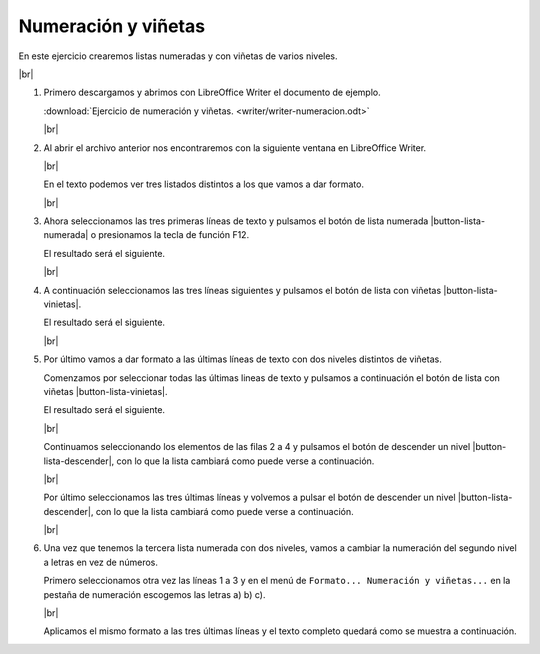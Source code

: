 ﻿.. include:: writer-subs.rst

.. _writer-numeracion-vinietas:

Numeración y viñetas
====================

En este ejercicio crearemos listas numeradas y
con viñetas de varios niveles.

|br|

1. Primero descargamos y abrimos con LibreOffice Writer
   el documento de ejemplo.

   :download:`Ejercicio de numeración y viñetas.
   <writer/writer-numeracion.odt>`

   |br|

#. Al abrir el archivo anterior nos encontraremos con la
   siguiente ventana en LibreOffice Writer.

   .. image:: writer/_images/writer-p13-imagen01.png
              :align: center

   |br|

   En el texto podemos ver tres listados distintos a los
   que vamos a dar formato.

   |br|

#. Ahora seleccionamos las tres primeras líneas de texto y
   pulsamos el botón de lista numerada |button-lista-numerada|
   o presionamos la tecla de función F12.

   El resultado será el siguiente.

   .. image:: writer/_images/writer-p13-imagen02.png
              :align: center

   |br|

#. A continuación seleccionamos las tres líneas siguientes
   y pulsamos el botón de lista con viñetas
   |button-lista-vinietas|.

   El resultado será el siguiente.

   .. image:: writer/_images/writer-p13-imagen03.png
              :align: center

   |br|

#. Por último vamos a dar formato a las últimas líneas de
   texto con dos niveles distintos de viñetas.

   Comenzamos por seleccionar todas las últimas lineas de
   texto y pulsamos a continuación el botón de lista con
   viñetas |button-lista-vinietas|.

   El resultado será el siguiente.

   .. image:: writer/_images/writer-p13-imagen04.png
              :align: center

   |br|

   Continuamos seleccionando los elementos de las filas 2
   a 4 y pulsamos el botón de descender un nivel
   |button-lista-descender|, con lo que la
   lista cambiará como puede verse a continuación.

   .. image:: writer/_images/writer-p13-imagen05.png
              :align: center

   |br|

   Por último seleccionamos las tres últimas líneas y
   volvemos a pulsar el botón de descender un nivel
   |button-lista-descender|, con lo que la
   lista cambiará como puede verse a continuación.

   .. image:: writer/_images/writer-p13-imagen06.png
              :align: center

   |br|
   
#. Una vez que tenemos la tercera lista numerada con dos
   niveles, vamos a cambiar la numeración del segundo nivel
   a letras en vez de números.
   
   Primero seleccionamos otra vez las líneas 1 a 3 y en el 
   menú de ``Formato... Numeración y viñetas...`` en la pestaña
   de numeración escogemos las letras a) b) c).
   
   .. image:: writer/_images/writer-p13-imagen07.png
              :align: center

   |br|
   
   Aplicamos el mismo formato a las tres últimas líneas y 
   el texto completo quedará como se muestra a continuación.
   
   .. image:: writer/_images/writer-p13-imagen08.png
              :align: center

